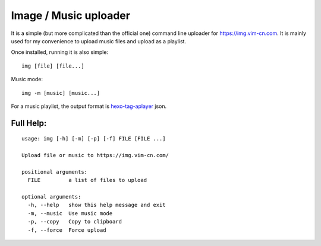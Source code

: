 Image / Music uploader
======================

It is a simple (but more complicated than the official one) command line uploader for https://img.vim-cn.com. It is mainly used for my convenience to upload music files and upload as a playlist.

Once installed, running it is also simple::

  img [file] [file...]

Music mode::

  img -m [music] [music...]

For a music playlist, the output format is `hexo-tag-aplayer <https://github.com/MoePlayer/hexo-tag-aplayer>`_ json.


Full Help:
----------

::

  usage: img [-h] [-m] [-p] [-f] FILE [FILE ...]

  Upload file or music to https://img.vim-cn.com/

  positional arguments:
    FILE         a list of files to upload

  optional arguments:
    -h, --help   show this help message and exit
    -m, --music  Use music mode
    -p, --copy   Copy to clipboard
    -f, --force  Force upload
